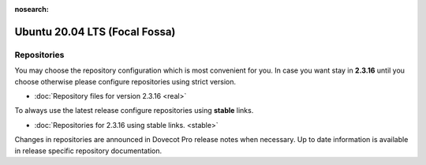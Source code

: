 :nosearch:


==============================
Ubuntu 20.04 LTS (Focal Fossa)
==============================

Repositories
============

You may choose the repository configuration which is most convenient for you. In case you want stay in **2.3.16**
until you choose otherwise please configure repositories using strict version.

* :doc:`Repository files for version 2.3.16 <real>`


To always use the latest release configure repositories using **stable** links.

* :doc:`Repositories for 2.3.16 using stable links. <stable>`

Changes in repositories are announced in Dovecot Pro release notes when necessary.
Up to date information is available in release specific repository documentation.

